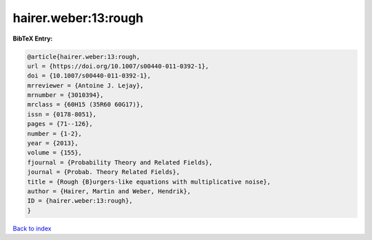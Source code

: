 hairer.weber:13:rough
=====================

.. :cite:t:`hairer.weber:13:rough`

.. bibliography:: ../../All.bib

**BibTeX Entry:**

.. code-block:: bibtex

   @article{hairer.weber:13:rough,
   url = {https://doi.org/10.1007/s00440-011-0392-1},
   doi = {10.1007/s00440-011-0392-1},
   mrreviewer = {Antoine J. Lejay},
   mrnumber = {3010394},
   mrclass = {60H15 (35R60 60G17)},
   issn = {0178-8051},
   pages = {71--126},
   number = {1-2},
   year = {2013},
   volume = {155},
   fjournal = {Probability Theory and Related Fields},
   journal = {Probab. Theory Related Fields},
   title = {Rough {B}urgers-like equations with multiplicative noise},
   author = {Hairer, Martin and Weber, Hendrik},
   ID = {hairer.weber:13:rough},
   }

`Back to index <../index>`_
